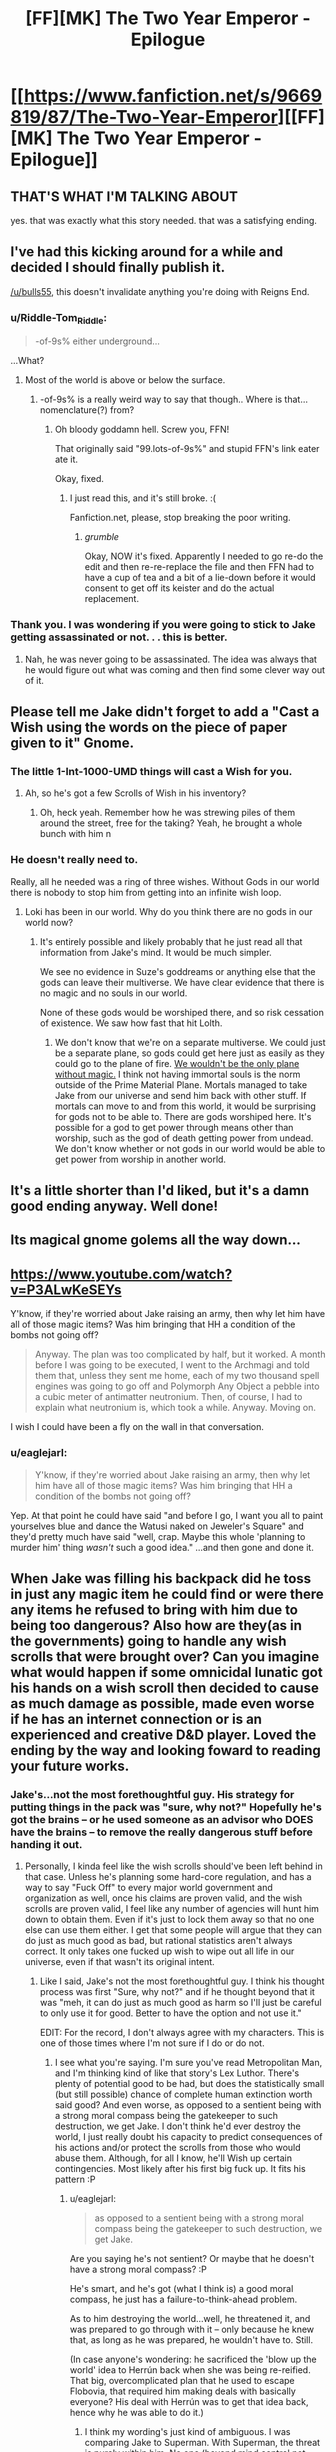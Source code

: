 #+TITLE: [FF][MK] The Two Year Emperor - Epilogue

* [[https://www.fanfiction.net/s/9669819/87/The-Two-Year-Emperor][[FF][MK] The Two Year Emperor - Epilogue]]
:PROPERTIES:
:Author: eaglejarl
:Score: 30
:DateUnix: 1426748776.0
:DateShort: 2015-Mar-19
:END:

** THAT'S WHAT I'M TALKING ABOUT

yes. that was exactly what this story needed. that was a satisfying ending.
:PROPERTIES:
:Author: Lugnut1206
:Score: 10
:DateUnix: 1426750246.0
:DateShort: 2015-Mar-19
:END:


** I've had this kicking around for a while and decided I should finally publish it.

[[/u/bulls55]], this doesn't invalidate anything you're doing with Reigns End.
:PROPERTIES:
:Author: eaglejarl
:Score: 7
:DateUnix: 1426748842.0
:DateShort: 2015-Mar-19
:END:

*** u/Riddle-Tom_Riddle:
#+begin_quote
  -of-9s% either underground...
#+end_quote

...What?
:PROPERTIES:
:Author: Riddle-Tom_Riddle
:Score: 3
:DateUnix: 1426749110.0
:DateShort: 2015-Mar-19
:END:

**** Most of the world is above or below the surface.
:PROPERTIES:
:Author: eaglejarl
:Score: 4
:DateUnix: 1426749809.0
:DateShort: 2015-Mar-19
:END:

***** -of-9s% is a really weird way to say that though.. Where is that... nomenclature(?) from?
:PROPERTIES:
:Author: Riddle-Tom_Riddle
:Score: 3
:DateUnix: 1426749908.0
:DateShort: 2015-Mar-19
:END:

****** Oh bloody goddamn hell. Screw you, FFN!

That originally said "99.lots-of-9s%" and stupid FFN's link eater ate it.

Okay, fixed.
:PROPERTIES:
:Author: eaglejarl
:Score: 7
:DateUnix: 1426754829.0
:DateShort: 2015-Mar-19
:END:

******* I just read this, and it's still broke. :(

Fanfiction.net, please, stop breaking the poor writing.
:PROPERTIES:
:Author: Pakars
:Score: 1
:DateUnix: 1426852066.0
:DateShort: 2015-Mar-20
:END:

******** /grumble/

Okay, NOW it's fixed. Apparently I needed to go re-do the edit and then re-re-replace the file and then FFN had to have a cup of tea and a bit of a lie-down before it would consent to get off its keister and do the actual replacement.
:PROPERTIES:
:Author: eaglejarl
:Score: 1
:DateUnix: 1426857541.0
:DateShort: 2015-Mar-20
:END:


*** Thank you. I was wondering if you were going to stick to Jake getting assassinated or not. . . this is better.
:PROPERTIES:
:Author: Empiricist_or_not
:Score: 2
:DateUnix: 1426777107.0
:DateShort: 2015-Mar-19
:END:

**** Nah, he was never going to be assassinated. The idea was always that he would figure out what was coming and then find some clever way out of it.
:PROPERTIES:
:Author: eaglejarl
:Score: 2
:DateUnix: 1426779807.0
:DateShort: 2015-Mar-19
:END:


** Please tell me Jake didn't forget to add a "Cast a Wish using the words on the piece of paper given to it" Gnome.
:PROPERTIES:
:Author: Gurkenglas
:Score: 4
:DateUnix: 1426775114.0
:DateShort: 2015-Mar-19
:END:

*** The little 1-Int-1000-UMD things will cast a Wish for you.
:PROPERTIES:
:Author: eaglejarl
:Score: 2
:DateUnix: 1426779890.0
:DateShort: 2015-Mar-19
:END:

**** Ah, so he's got a few Scrolls of Wish in his inventory?
:PROPERTIES:
:Author: Chronophilia
:Score: 2
:DateUnix: 1426783520.0
:DateShort: 2015-Mar-19
:END:

***** Oh, heck yeah. Remember how he was strewing piles of them around the street, free for the taking? Yeah, he brought a whole bunch with him n
:PROPERTIES:
:Author: eaglejarl
:Score: 2
:DateUnix: 1426784931.0
:DateShort: 2015-Mar-19
:END:


*** He doesn't really need to.

Really, all he needed was a ring of three wishes. Without Gods in our world there is nobody to stop him from getting into an infinite wish loop.
:PROPERTIES:
:Author: JackStargazer
:Score: 2
:DateUnix: 1426779243.0
:DateShort: 2015-Mar-19
:END:

**** Loki has been in our world. Why do you think there are no gods in our world now?
:PROPERTIES:
:Author: DCarrier
:Score: 1
:DateUnix: 1427226864.0
:DateShort: 2015-Mar-25
:END:

***** It's entirely possible and likely probably that he just read all that information from Jake's mind. It would be much simpler.

We see no evidence in Suze's goddreams or anything else that the gods can leave their multiverse. We have clear evidence that there is no magic and no souls in our world.

None of these gods would be worshiped there, and so risk cessation of existence. We saw how fast that hit Lolth.
:PROPERTIES:
:Author: JackStargazer
:Score: 1
:DateUnix: 1427227710.0
:DateShort: 2015-Mar-25
:END:

****** We don't know that we're on a separate multiverse. We could just be a separate plane, so gods could get here just as easily as they could go to the plane of fire. [[http://www.d20srd.org/srd/planes.htm#deadMagic][We wouldn't be the only plane without magic.]] I think not having immortal souls is the norm outside of the Prime Material Plane. Mortals managed to take Jake from our universe and send him back with other stuff. If mortals can move to and from this world, it would be surprising for gods not to be able to. There are gods worshiped here. It's possible for a god to get power through means other than worship, such as the god of death getting power from undead. We don't know whether or not gods in our world would be able to get power from worship in another world.
:PROPERTIES:
:Author: DCarrier
:Score: 2
:DateUnix: 1427245616.0
:DateShort: 2015-Mar-25
:END:


** It's a little shorter than I'd liked, but it's a damn good ending anyway. Well done!
:PROPERTIES:
:Author: Mraedis
:Score: 3
:DateUnix: 1426753869.0
:DateShort: 2015-Mar-19
:END:


** Its magical gnome golems all the way down...
:PROPERTIES:
:Author: clawclawbite
:Score: 3
:DateUnix: 1426790387.0
:DateShort: 2015-Mar-19
:END:


** [[https://www.youtube.com/watch?v=P3ALwKeSEYs]]

Y'know, if they're worried about Jake raising an army, then why let him have all of those magic items? Was him bringing that HH a condition of the bombs not going off?

#+begin_quote
  Anyway. The plan was too complicated by half, but it worked. A month before I was going to be executed, I went to the Archmagi and told them that, unless they sent me home, each of my two thousand spell engines was going to go off and Polymorph Any Object a pebble into a cubic meter of antimatter neutronium. Then, of course, I had to explain what neutronium is, which took a while. Anyway. Moving on.
#+end_quote

I wish I could have been a fly on the wall in that conversation.
:PROPERTIES:
:Author: actually_just_idiot
:Score: 2
:DateUnix: 1426798817.0
:DateShort: 2015-Mar-20
:END:

*** u/eaglejarl:
#+begin_quote
  Y'know, if they're worried about Jake raising an army, then why let him have all of those magic items? Was him bringing that HH a condition of the bombs not going off?
#+end_quote

Yep. At that point he could have said "and before I go, I want you all to paint yourselves blue and dance the Watusi naked on Jeweler's Square" and they'd pretty much have said "well, crap. Maybe this whole 'planning to murder him' thing /wasn't/ such a good idea." ...and then gone and done it.
:PROPERTIES:
:Author: eaglejarl
:Score: 1
:DateUnix: 1426810402.0
:DateShort: 2015-Mar-20
:END:


** When Jake was filling his backpack did he toss in just any magic item he could find or were there any items he refused to bring with him due to being too dangerous? Also how are they(as in the governments) going to handle any wish scrolls that were brought over? Can you imagine what would happen if some omnicidal lunatic got his hands on a wish scroll then decided to cause as much damage as possible, made even worse if he has an internet connection or is an experienced and creative D&D player. Loved the ending by the way and looking foward to reading your future works.
:PROPERTIES:
:Author: bulls55
:Score: 2
:DateUnix: 1426813065.0
:DateShort: 2015-Mar-20
:END:

*** Jake's...not the most forethoughtful guy. His strategy for putting things in the pack was "sure, why not?" Hopefully he's got the brains -- or he used someone as an advisor who DOES have the brains -- to remove the really dangerous stuff before handing it out.
:PROPERTIES:
:Author: eaglejarl
:Score: 2
:DateUnix: 1426816391.0
:DateShort: 2015-Mar-20
:END:

**** Personally, I kinda feel like the wish scrolls should've been left behind in that case. Unless he's planning some hard-core regulation, and has a way to say "Fuck Off" to every major world government and organization as well, once his claims are proven valid, and the wish scrolls are proven valid, I feel like any number of agencies will hunt him down to obtain them. Even if it's just to lock them away so that no one else can use them either. I get that some people will argue that they can do just as much good as bad, but rational statistics aren't always correct. It only takes one fucked up wish to wipe out all life in our universe, even if that wasn't its original intent.
:PROPERTIES:
:Author: Kishoto
:Score: 2
:DateUnix: 1426984716.0
:DateShort: 2015-Mar-22
:END:

***** Like I said, Jake's not the most forethoughtful guy. I think his thought process was first "Sure, why not?" and if he thought beyond that it was "meh, it can do just as much good as harm so I'll just be careful to only use it for good. Better to have the option and not use it."

EDIT: For the record, I don't always agree with my characters. This is one of those times where I'm not sure if I do or do not.
:PROPERTIES:
:Author: eaglejarl
:Score: 1
:DateUnix: 1426994340.0
:DateShort: 2015-Mar-22
:END:

****** I see what you're saying. I'm sure you've read Metropolitan Man, and I'm thinking kind of like that story's Lex Luthor. There's plenty of potential good to be had, but does the statistically small (but still possible) chance of complete human extinction worth said good? And even worse, as opposed to a sentient being with a strong moral compass being the gatekeeper to such destruction, we get Jake. I don't think he'd ever destroy the world, I just really doubt his capacity to predict consequences of his actions and/or protect the scrolls from those who would abuse them. Although, for all I know, he'll Wish up certain contingencies. Most likely after his first big fuck up. It fits his pattern :P
:PROPERTIES:
:Author: Kishoto
:Score: 1
:DateUnix: 1427119449.0
:DateShort: 2015-Mar-23
:END:

******* u/eaglejarl:
#+begin_quote
  as opposed to a sentient being with a strong moral compass being the gatekeeper to such destruction, we get Jake.
#+end_quote

Are you saying he's not sentient? Or maybe that he doesn't have a strong moral compass? :P

He's smart, and he's got (what I think is) a good moral compass, he just has a failure-to-think-ahead problem.

As to him destroying the world...well, he threatened it, and was prepared to go through with it -- only because he knew that, as long as he was prepared, he wouldn't have to. Still.

(In case anyone's wondering: he sacrificed the 'blow up the world' idea to Herrún back when she was being re-reified. That big, overcomplicated plan that he used to escape Flobovia, that required him making deals with basically everyone? His deal with Herrún was to get that idea back, hence why he was able to do it.)
:PROPERTIES:
:Author: eaglejarl
:Score: 1
:DateUnix: 1427126506.0
:DateShort: 2015-Mar-23
:END:

******** I think my wording's just kind of ambiguous. I was comparing Jake to Superman. With Superman, the threat is purely within him. No one (beyond mind control not present in Metropolitan Man) is going to make him do anything, beyond your regular threats and manipulation, whereas with Jake's situation, once someone gets their hand on a Wish scroll, they've got autonomy to fuck things up.

So I was moreso saying on one hand, the threat is a super powered sentient being. On the other hand, the threat is a cache of items, free to be used by anyone that can subvert Jake.
:PROPERTIES:
:Author: Kishoto
:Score: 2
:DateUnix: 1427128363.0
:DateShort: 2015-Mar-23
:END:


** Not the Copenhagen model, the Many Worlds model.
:PROPERTIES:
:Author: vergere6
:Score: 2
:DateUnix: 1426814887.0
:DateShort: 2015-Mar-20
:END:

*** Well that's embarrassing. Fixed, thanks.
:PROPERTIES:
:Author: eaglejarl
:Score: 1
:DateUnix: 1426816313.0
:DateShort: 2015-Mar-20
:END:
